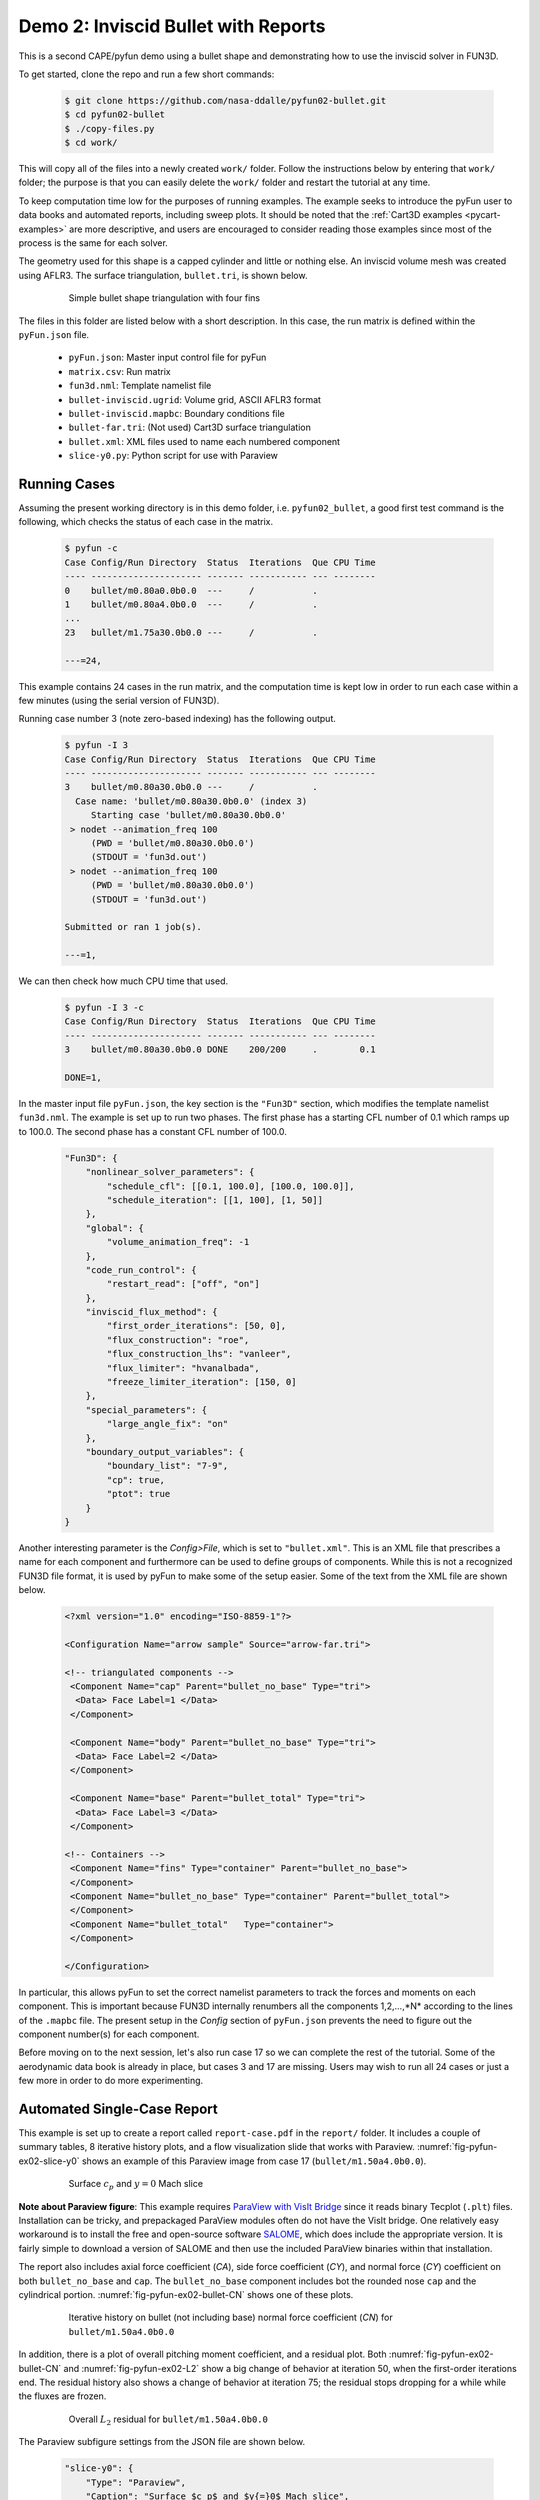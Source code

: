 
.. _pyfun-ex02-bullet:

Demo 2: Inviscid Bullet with Reports
====================================

This is a second CAPE/pyfun demo using a bullet shape and demonstrating how to
use the inviscid solver in FUN3D.

To get started, clone the repo and run a few short commands:

    .. code-block:: console

        $ git clone https://github.com/nasa-ddalle/pyfun02-bullet.git
        $ cd pyfun02-bullet
        $ ./copy-files.py
        $ cd work/

This will copy all of the files into a newly created ``work/`` folder. Follow
the instructions below by entering that ``work/`` folder; the purpose is that
you can easily delete the ``work/`` folder and restart the tutorial at any
time.

To keep computation time low for the purposes of running examples. The example
seeks to introduce the pyFun user to data books and automated reports,
including sweep plots. It should be noted that the :ref:`Cart3D examples
<pycart-examples>` are more descriptive, and users are encouraged to consider
reading those examples since most of the process is the same for each solver.

The geometry used for this shape is a capped cylinder and little or nothing
else. An inviscid volume mesh was created using AFLR3. The surface
triangulation, ``bullet.tri``, is shown below.

    .. figure:: bullet01.png
        :width: 4in
        
        Simple bullet shape triangulation with four fins
        
The files in this folder are listed below with a short description.  In this
case, the run matrix is defined within the ``pyFun.json`` file.

    * ``pyFun.json``: Master input control file for pyFun
    * ``matrix.csv``: Run matrix
    * ``fun3d.nml``: Template namelist file
    * ``bullet-inviscid.ugrid``: Volume grid, ASCII AFLR3 format
    * ``bullet-inviscid.mapbc``: Boundary conditions file
    * ``bullet-far.tri``: (Not used) Cart3D surface triangulation
    * ``bullet.xml``: XML files used to name each numbered component
    * ``slice-y0.py``: Python script for use with Paraview
    

.. _pyfun-ex02-run:
    
Running Cases
-------------
Assuming the present working directory is in this demo folder, i.e.
``pyfun02_bullet``, a good first test command is the following, which checks
the status of each case in the matrix.

    .. code-block:: console
    
        $ pyfun -c
        Case Config/Run Directory  Status  Iterations  Que CPU Time 
        ---- --------------------- ------- ----------- --- --------
        0    bullet/m0.80a0.0b0.0  ---     /           .            
        1    bullet/m0.80a4.0b0.0  ---     /           .     
        ...
        23   bullet/m1.75a30.0b0.0 ---     /           .            
        
        ---=24, 

This example contains 24 cases in the run matrix, and the computation time is
kept low in order to run each case within a few minutes (using the serial
version of FUN3D).

Running case number 3 (note zero-based indexing) has the following output.

    .. code-block:: console
    
        $ pyfun -I 3
        Case Config/Run Directory  Status  Iterations  Que CPU Time 
        ---- --------------------- ------- ----------- --- --------
        3    bullet/m0.80a30.0b0.0 ---     /           .            
          Case name: 'bullet/m0.80a30.0b0.0' (index 3)
             Starting case 'bullet/m0.80a30.0b0.0'
         > nodet --animation_freq 100
             (PWD = 'bullet/m0.80a30.0b0.0')
             (STDOUT = 'fun3d.out')
         > nodet --animation_freq 100
             (PWD = 'bullet/m0.80a30.0b0.0')
             (STDOUT = 'fun3d.out')
        
        Submitted or ran 1 job(s).
        
        ---=1,

We can then check how much CPU time that used.

    .. code-block:: console
    
        $ pyfun -I 3 -c
        Case Config/Run Directory  Status  Iterations  Que CPU Time 
        ---- --------------------- ------- ----------- --- --------
        3    bullet/m0.80a30.0b0.0 DONE    200/200     .        0.1 
        
        DONE=1, 
        
In the master input file ``pyFun.json``, the key section is the ``"Fun3D"``
section, which modifies the template namelist ``fun3d.nml``.  The example
is set up to run two phases.  The first phase has a starting CFL number of 0.1
which ramps up to 100.0.  The second phase has a constant CFL number of 100.0.

    .. code-block:: javascript

        "Fun3D": {
            "nonlinear_solver_parameters": {
                "schedule_cfl": [[0.1, 100.0], [100.0, 100.0]],
                "schedule_iteration": [[1, 100], [1, 50]]
            },
            "global": {
                "volume_animation_freq": -1
            },
            "code_run_control": {
                "restart_read": ["off", "on"]
            },
            "inviscid_flux_method": {
                "first_order_iterations": [50, 0],
                "flux_construction": "roe",
                "flux_construction_lhs": "vanleer",
                "flux_limiter": "hvanalbada",
                "freeze_limiter_iteration": [150, 0]
            },
            "special_parameters": {
                "large_angle_fix": "on"
            },
            "boundary_output_variables": {
                "boundary_list": "7-9",
                "cp": true,
                "ptot": true
            }
        }

Another interesting parameter is the *Config>File*, which is set to
``"bullet.xml"``.  This is an XML file that prescribes a name for each
component and furthermore can be used to define groups of components.  While
this is not a recognized FUN3D file format, it is used by pyFun to make some of
the setup easier.  Some of the text from the XML file are shown below.

    .. code-block:: xml
    
        <?xml version="1.0" encoding="ISO-8859-1"?>

        <Configuration Name="arrow sample" Source="arrow-far.tri">
        
        <!-- triangulated components -->
         <Component Name="cap" Parent="bullet_no_base" Type="tri">
          <Data> Face Label=1 </Data>
         </Component>
         
         <Component Name="body" Parent="bullet_no_base" Type="tri">
          <Data> Face Label=2 </Data>
         </Component>
         
         <Component Name="base" Parent="bullet_total" Type="tri">
          <Data> Face Label=3 </Data>
         </Component>
         
        <!-- Containers -->
         <Component Name="fins" Type="container" Parent="bullet_no_base">
         </Component>
         <Component Name="bullet_no_base" Type="container" Parent="bullet_total">
         </Component>
         <Component Name="bullet_total"   Type="container">
         </Component>
        
        </Configuration>

In particular, this allows pyFun to set the correct namelist parameters to
track the forces and moments on each component.  This is important because
FUN3D internally renumbers all the components 1,2,...,*N* according to the
lines of the ``.mapbc`` file.  The present setup in the *Config* section of
``pyFun.json`` prevents the need to figure out the component number(s) for
each component.

Before moving on to the next session, let's also run case 17 so we can complete
the rest of the tutorial.  Some of the aerodynamic data book is already in
place, but cases 3 and 17 are missing.  Users may wish to run all 24 cases or
just a few more in order to do more experimenting.


.. _pycart-ex02-report:

Automated Single-Case Report
----------------------------
This example is set up to create a report called ``report-case.pdf`` in the
``report/`` folder.  It includes a couple of summary tables, 8 iterative
history plots, and a flow visualization slide that works with Paraview.
:numref:`fig-pyfun-ex02-slice-y0` shows an example of this Paraview image from
case 17 (``bullet/m1.50a4.0b0.0``).

    .. _fig-pyfun-ex02-slice-y0:
    .. figure:: m1.50a4.0b0.0/slice-y0.png
        :width: 4.0 in
        
        Surface :math:`c_p` and :math:`y{=}0` Mach slice

**Note about Paraview figure**: This example requires
`ParaView with VisIt Bridge <www.paraview.org/Wiki/VisIt_Database_Bridge>`_
since it reads binary Tecplot (``.plt``) files.  Installation can be tricky,
and prepackaged ParaView modules often do not have the VisIt bridge.  One
relatively easy workaround is to install the free and open-source software
`SALOME <http://www.salome-platform.org/downloads/current-version>`_, which
does include the appropriate version.  It is fairly simple to download a
version of SALOME and then use the included ParaView binaries within that
installation.

The report also includes axial force coefficient (*CA*), side force coefficient
(*CY*), and normal force (*CY*) coefficient on both ``bullet_no_base`` and
``cap``.  The ``bullet_no_base`` component includes bot the rounded nose
``cap`` and the cylindrical portion.  :numref:`fig-pyfun-ex02-bullet-CN` shows
one of these plots.

    .. _fig-pyfun-ex02-bullet-CN:
    .. figure:: m1.50a4.0b0.0/bullet_CN.png
        :width: 3.2 in
        
        Iterative history on bullet (not including base) normal force
        coefficient (*CN*) for ``bullet/m1.50a4.0b0.0``

In addition, there is a plot of overall pitching moment coefficient, and a
residual plot.  Both :numref:`fig-pyfun-ex02-bullet-CN` and
:numref:`fig-pyfun-ex02-L2` show a big change of behavior at iteration 50, when
the first-order iterations end.  The residual history also shows a change of
behavior at iteration 75; the residual stops dropping for a while while the
fluxes are frozen.

    .. _fig-pyfun-ex02-L2:
    .. figure:: m1.50a4.0b0.0/L2.png
        :width: 3.2 in
        
        Overall :math:`L_2` residual for ``bullet/m1.50a4.0b0.0``

The Paraview subfigure settings from the JSON file are shown below.

    .. code-block:: javascript
    
        "slice-y0": {
            "Type": "Paraview",
            "Caption": "Surface $c_p$ and $y{=}0$ Mach slice",
            "Width": 0.33,
            "Layout": "slice-y0.py",
            "ImageFile": "slice-y0.png"
        }

This points pyFun to the Python script ``slice-y0.py``.  The image is
created by the system command ``pvpython slice-y0.py`` in each case folder.
This :download:`slice-y0.py` was created by recording a Python script in
ParaView interactively and then modifying the resulting script later.  At the
time of writing, this is found in the *Tools* menu under *Tools>Start Trace*.

The header of this script contains some helper functions that were added in
order to provide a solution for users who do not have a version of FUN3D
compiled with the TecIO library.  It does require the user to use Tecplot's
``preplot`` tool, which can be downloaded from the `Tecplot TecIO library
website <http://www.tecplot.com/downloads/tecio-library/>`_.  The first few
lines of :download:`slice-y0.py` are shown below.

    .. code-block:: python
    
        #### import the simple module from the paraview
        from paraview.simple import *
        #### disable automatic camera reset on 'Show'
        paraview.simple._DisableFirstRenderCameraReset()
        
        # System interface
        import os
        # Check for DAT instead of PLT file
        for f in ['arrow_tec_boundary', 'arrow_plane-y0']:
            # Name of DAT and PLT files
            fdat = '%s.dat' % f
            fplt = '%s.plt' % f
            # Check for DAT file
            if os.path.isfile(fdat):
                # Delete any PLT file
                if os.path.isfile(fplt): os.remove(fplt)
                # Create new PLT file
                os.system('preplot %s %s' % (fdat, fplt))

Most of the rest of the contents of the Python script come from the `ParaView
API <http://www.paraview.org/ParaView/Doc/Nightly/www/py-doc/>`_, but the
command at the end is relevant.

    .. code-block:: python
        
        # save screenshot
        SaveScreenshot('slice-y0.png', 
            magnification=1, quality=100, view=renderView1)
            
This is the command that actually saves the image, and it is relevant to
explain here that the name of the image, ``'slice-y0.png'``, must line up with
the *ImageFile* option from the JSON subfigure definition.


.. _pycart-ex02-databook:

Aerodynamic Data Book and Sweep Plots
-------------------------------------
The provided example in ``$PYCART/examples/pyfun/02_bullet/`` includes an
aerodynamic database for all but two of the 24 conditions in the
``data/bullet`` folder.  The contents of an aero data book file are the same
here as for Cart3D, and a selection of text from the main ``bullet_no_base``
file can be seen below.  These aero data book files have the file name
``aero_$COMP.csv`` for an arbitrary component *COMP*.

    .. code-block:: none
        
        # Database statistics for 'bullet_no_base' extracted on 2017-04-09 19:35:55 
        #
        #mach,alpha,beta,q,T,config,Label,CA,CY,CN,...,nOrders,nIter,nStats
        0.8,0,0,1250,475.33,bullet,,0.1293,-0.0036,-0.0001,...,6.7889,200,50
        0.8,4,0,1250,475.33,bullet,,0.1260,-0.0046,0.1854,...,6.8890,200,50
        ...
        1.75,30,0,1250,475.33,bullet,,0.6291,-0.0010,2.8408,...,4.5099,200,50

This is a relatively simple data book definition, as shown in the *DataBook*
section of ``pyFun.json``, reproduced below.  We include five data book
components here, and all are restricted to be just forces to make some of the
files smaller.  Normally, a user would not include the lines such as ``"cap":
{"Type": "Force"}``.  Without a user-specified type, components have the type
``"FM"``, which stand for "Force & Moment" (except for Cart3D data books, which
are by default ``"Force"``).  The *DataBook>nStats* component means that at
least 50 iterations must be included in the averaging window for each
coefficient of each component, and *nMin* states that only iterations after
iteration 150 are allowed to be included.

    .. code-block:: javascript
    
        "DataBook": {
            // List of components
            "Components": [
                "bullet_no_base", "bullet_total",
                "cap", "body", "base"
            ],
            // Location
            "Folder": "data/bullet",
            // Overall statistic inputs
            "nStats": 50,
            "nMin": 150,
            // Definitions
            "bullet_no_base": {"Type": "Force"},
            "bullet_total": {"Type": "Force"},
            "cap": {"Type": "Force"},
            "body": {"Type": "Force"},
            "base": {"Type": "Force"}
        }
        

Running the command ``pyfun --aero`` will fill in the other two cases.

    .. code-block:: console
    
        $ pyfun -I :3 --aero
        bullet/m0.80a0.0b0.0
        bullet/m0.80a4.0b0.0
        bullet/m0.80a10.0b0.0
        bullet/m0.80a30.0b0.0
          Adding new databook entry at iteration 200.
        bullet/m0.95a0.0b0.0
        bullet/m0.95a4.0b0.0
        bullet/m0.95a10.0b0.0
        bullet/m0.95a30.0b0.0
        bullet/m1.10a0.0b0.0
        bullet/m1.10a4.0b0.0
        bullet/m1.10a10.0b0.0
        bullet/m1.10a30.0b0.0
        bullet/m1.25a0.0b0.0
        bullet/m1.25a4.0b0.0
        bullet/m1.25a10.0b0.0
        bullet/m1.25a30.0b0.0
        bullet/m1.50a0.0b0.0
        bullet/m1.50a4.0b0.0
          Adding new databook entry at iteration 200.
        bullet/m1.50a10.0b0.0
        bullet/m1.50a30.0b0.0
        bullet/m1.75a0.0b0.0
        bullet/m1.75a4.0b0.0
        bullet/m1.75a10.0b0.0
        bullet/m1.75a30.0b0.0

The ``pyFun.json`` ``"Report"`` section also includes a Mach sweep figure.
Details of the Mach sweep (with an angle of attack carpet plot) are the same as
in the Cart3D example :ref:`pycart-ex-data-arrow`, but
:numref:`fig-pyfun-ex02-mach-cap-CN` gives an example of one of the plots from
the resulting ``report-mach.pdf``.

    .. _fig-pyfun-ex02-mach-cap-CN:
    .. figure:: b0/mach_cap_CN.png
        :width: 3.5 in
        
        Mach sweep of *CN* on ``cap`` for various angles of attacks.

To generate this report, issue the following command:

    .. code-block:: console
    
        $ pyfun --report mach
        mach/bullet/m0.80a0.0b0.0
          SweepConds: New subfig
          SweepList: New subfig
          mach_bullet_CA: New subfig
          mach_bullet_CY: New subfig
          mach_bullet_CN: New subfig
          mach_total_CA: New subfig
          mach_total_CY: New subfig
          mach_total_CN: New subfig
          mach_cap_CA: New subfig
          mach_cap_CY: New subfig
          mach_cap_CN: New subfig
        Compiling...
        Compiling...
        Cleaning up...

Actually, :numref:`fig-pyfun-ex02-mach-cap-CN` is missing two data points (one
of these is obvious while the other is somewhat hidden).  If the user has run
the suggested ``pyfun --aero`` command from earlier, the resulting plots will
include these two missing points.

